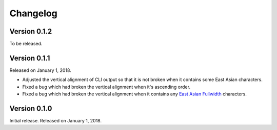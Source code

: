 Changelog
=========

Version 0.1.2
-------------

To be released.


Version 0.1.1
-------------

Released on January 1, 2018.

- Adjusted the vertical alignment of CLI output so that it is not broken when
  it contains some East Asian characters.
- Fixed a bug which had broken the vertical alignment when it's ascending order.
- Fixed a bug which had broken the vertical alignment when it contains any
  `East Asian Fullwidth`__ characters.

__ https://www.unicode.org/reports/tr11/#ED2


Version 0.1.0
-------------

Initial release.  Released on January 1, 2018.
